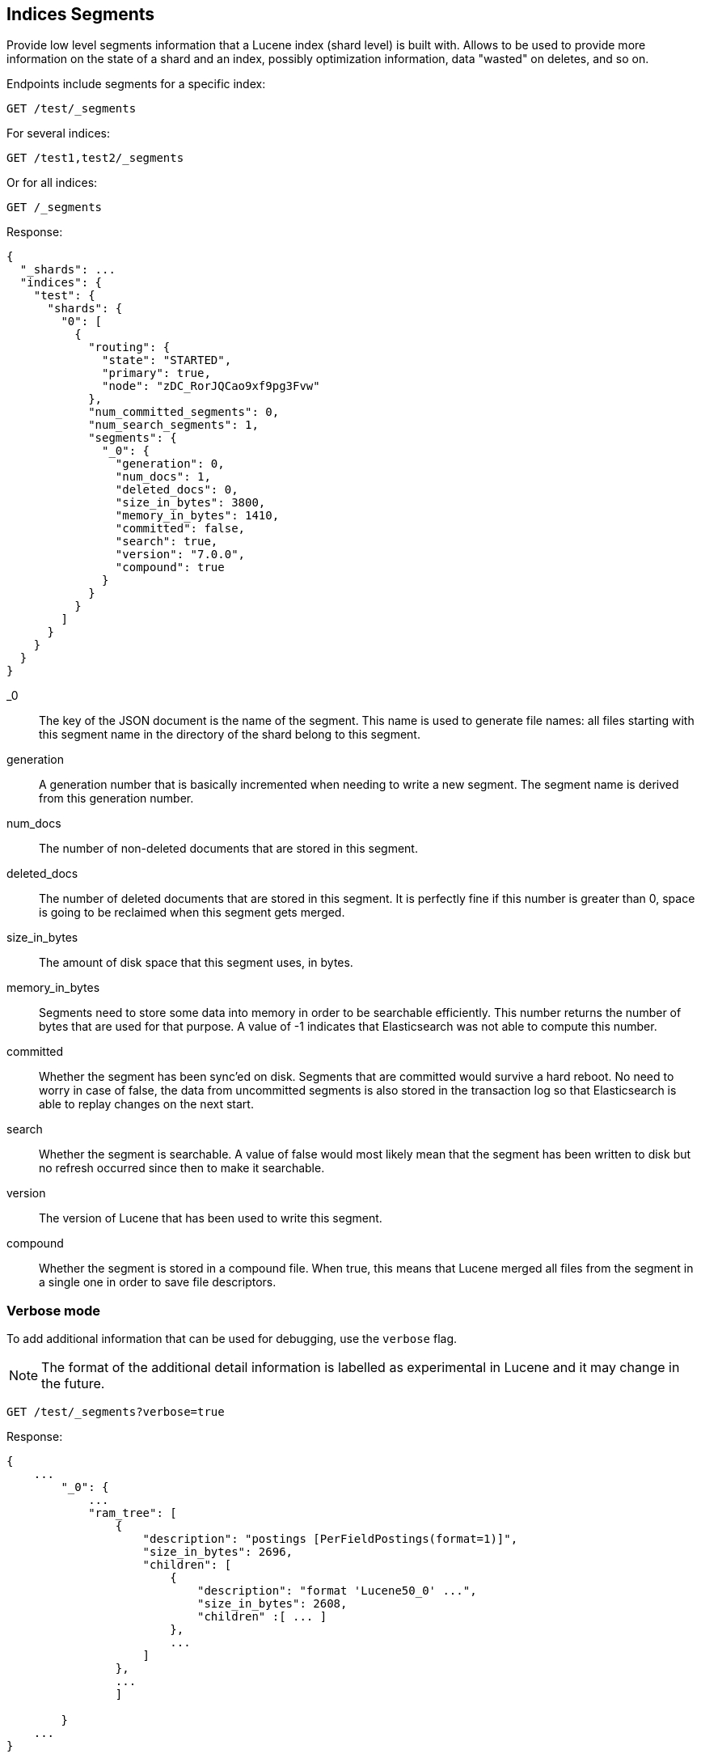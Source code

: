 [[indices-segments]]
== Indices Segments

Provide low level segments information that a Lucene index (shard level)
is built with. Allows to be used to provide more information on the
state of a shard and an index, possibly optimization information, data
"wasted" on deletes, and so on.

Endpoints include segments for a specific index:

[source,js]
--------------------------------------------------
GET /test/_segments
--------------------------------------------------
// CONSOLE
// TEST[s/^/PUT test\n{"settings":{"number_of_shards":1, "number_of_replicas": 0}}\nPOST test\/test\?refresh\n{"test": "test"}\n/]
// TESTSETUP

For several indices:

[source,js]
--------------------------------------------------
GET /test1,test2/_segments
--------------------------------------------------
// CONSOLE
// TEST[s/^/PUT test1\nPUT test2\n/]

Or for all indices:

[source,js]
--------------------------------------------------
GET /_segments
--------------------------------------------------
// CONSOLE

Response:

[source,js]
--------------------------------------------------
{
  "_shards": ...
  "indices": {
    "test": {
      "shards": {
        "0": [
          {
            "routing": {
              "state": "STARTED",
              "primary": true,
              "node": "zDC_RorJQCao9xf9pg3Fvw"
            },
            "num_committed_segments": 0,
            "num_search_segments": 1,
            "segments": {
              "_0": {
                "generation": 0,
                "num_docs": 1,
                "deleted_docs": 0,
                "size_in_bytes": 3800,
                "memory_in_bytes": 1410,
                "committed": false,
                "search": true,
                "version": "7.0.0",
                "compound": true
              }
            }
          }
        ]
      }
    }
  }
}
--------------------------------------------------
// TESTRESPONSE[s/"_shards": \.\.\./"_shards": $body._shards,/]
// TESTRESPONSE[s/"node": "zDC_RorJQCao9xf9pg3Fvw"/"node": $body.$_path/]
// TESTRESPONSE[s/"attributes": \{[^}]*\}/"attributes": $body.$_path/]
// TESTRESPONSE[s/: (\-)?[0-9]+/: $body.$_path/]
// TESTRESPONSE[s/7\.0\.0/$body.$_path/]

_0::         The key of the JSON document is the name of the segment. This name
             is used to generate file names: all files starting with this
             segment name in the directory of the shard belong to this segment.

generation:: A generation number that is basically incremented when needing to
             write a new segment. The segment name is derived from this
             generation number.

num_docs::   The number of non-deleted documents that are stored in this segment.

deleted_docs:: The number of deleted documents that are stored in this segment.
             It is perfectly fine if this number is greater than 0, space is
             going to be reclaimed when this segment gets merged.

size_in_bytes:: The amount of disk space that this segment uses, in bytes.

memory_in_bytes:: Segments need to store some data into memory in order to be
             searchable efficiently. This number returns the number of bytes
             that are used for that purpose. A value of -1 indicates that
             Elasticsearch was not able to compute this number.

committed::  Whether the segment has been sync'ed on disk. Segments that are
             committed would survive a hard reboot. No need to worry in case
             of false, the data from uncommitted segments is also stored in
             the transaction log so that Elasticsearch is able to replay
             changes on the next start.

search::     Whether the segment is searchable. A value of false would most
             likely mean that the segment has been written to disk but no
             refresh occurred since then to make it searchable.

version::    The version of Lucene that has been used to write this segment.

compound::   Whether the segment is stored in a compound file. When true, this
             means that Lucene merged all files from the segment in a single
             one in order to save file descriptors.

[float]
=== Verbose mode

To add additional information that can be used for debugging, use the `verbose` flag.

NOTE: The format of the additional detail information is labelled as experimental in Lucene and it may change in the future.

[source,js]
--------------------------------------------------
GET /test/_segments?verbose=true
--------------------------------------------------
// CONSOLE

Response:

[source,js]
--------------------------------------------------
{
    ...
        "_0": {
            ...
            "ram_tree": [
                {
                    "description": "postings [PerFieldPostings(format=1)]",
                    "size_in_bytes": 2696,
                    "children": [
                        {
                            "description": "format 'Lucene50_0' ...",
                            "size_in_bytes": 2608,
                            "children" :[ ... ]
                        },
                        ...
                    ]
                },
                ...
                ]

        }
    ...
}
--------------------------------------------------
// NOTCONSOLE
//Response is too verbose to be fully shown in documentation, so we just show the relevant bit and don't test the response.
